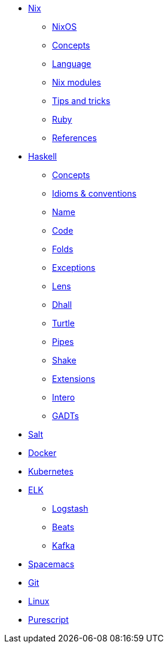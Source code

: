 * xref::nix/index.adoc[Nix]
** xref::nix/index.adoc#_nixos[NixOS]
** xref::nix/index.adoc#_concepts[Concepts]
** xref::nix/index.adoc#_language[Language]
** xref::nix/index.adoc#_nix_modules[Nix modules]
** xref::nix/index.adoc#_tips_and_tricks[Tips and tricks]
** xref::nix/index.adoc#_ruby[Ruby]
** xref::nix/index.adoc#_references[References]
* xref::haskell/concepts.adoc[Haskell]
** xref::haskell/concepts.adoc[Concepts]
** xref::haskell/concepts.adoc[Idioms & conventions]
** xref::haskell/convention.adoc#_naming_convention[Name]
** xref::haskell/convention.adoc#_code_convention[Code]
** xref::haskell/folds.adoc[Folds]
** xref::haskell/exceptions.adoc[Exceptions]
** xref::haskell/lens.adoc[Lens]
** xref::haskell/dhall.adoc[Dhall]
** xref::haskell/turtle.adoc[Turtle]
** xref::haskell/pipes.adoc[Pipes]
** xref::haskell/shake.adoc[Shake]
** xref::haskell/extensions.adoc[Extensions]
** xref::haskell/intero.adoc[Intero]
** xref::haskell/gats.adoc[GADTs]
* xref::salt/index.adoc[Salt]
* xref::containers/docker.adoc[Docker]
* xref::containers/kubernetes.adoc[Kubernetes]
* xref::elk/es.adoc[ELK]
** xref::elk/logstash.adoc[Logstash]
** xref::elk/beats.adoc[Beats]
** xref::elk/kafka.adoc[Kafka]
* xref::editors/spacemacs.adoc[Spacemacs]
* xref::git/index.adoc[Git]
* xref::linux/index.adoc[Linux]
* xref::purescript/index.adoc[Purescript]
